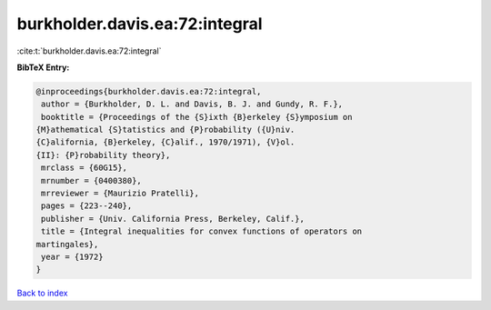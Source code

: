 burkholder.davis.ea:72:integral
===============================

:cite:t:`burkholder.davis.ea:72:integral`

**BibTeX Entry:**

.. code-block:: bibtex

   @inproceedings{burkholder.davis.ea:72:integral,
    author = {Burkholder, D. L. and Davis, B. J. and Gundy, R. F.},
    booktitle = {Proceedings of the {S}ixth {B}erkeley {S}ymposium on
   {M}athematical {S}tatistics and {P}robability ({U}niv.
   {C}alifornia, {B}erkeley, {C}alif., 1970/1971), {V}ol.
   {II}: {P}robability theory},
    mrclass = {60G15},
    mrnumber = {0400380},
    mrreviewer = {Maurizio Pratelli},
    pages = {223--240},
    publisher = {Univ. California Press, Berkeley, Calif.},
    title = {Integral inequalities for convex functions of operators on
   martingales},
    year = {1972}
   }

`Back to index <../By-Cite-Keys.html>`_
